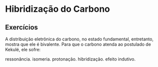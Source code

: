 * Hibridização do Carbono




** Exercícios

#+begin_question
A distribuição eletrônica do carbono, no estado fundamental, entretanto, mostra que ele é bivalente. Para que o carbono atenda ao postulado de Kekulé,
ele sofre:

#+ATTR_LATEX: :options (3)
#+begin_choice
\choice  ressonância.
\choice isomeria.
\choice protonação.
\choice  hibridização.
\choice  efeito indutivo.
#+end_choice 

#+end_question 
